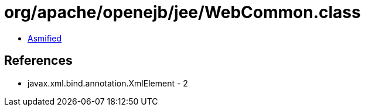 = org/apache/openejb/jee/WebCommon.class

 - link:WebCommon-asmified.java[Asmified]

== References

 - javax.xml.bind.annotation.XmlElement - 2
